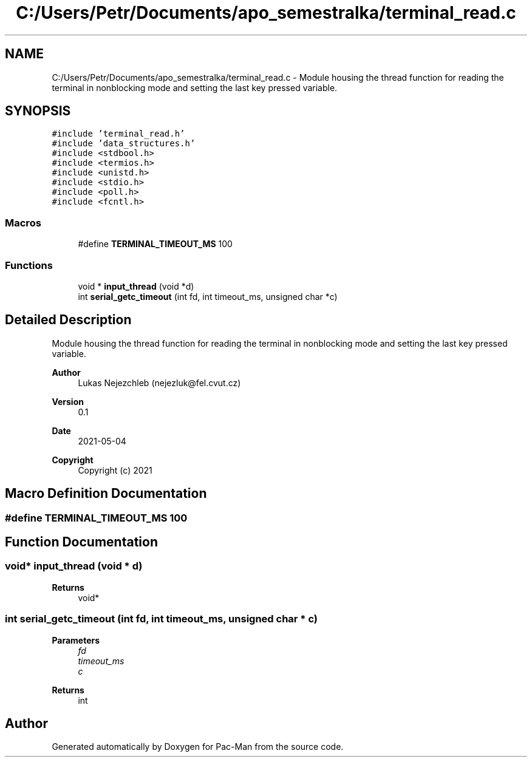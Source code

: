 .TH "C:/Users/Petr/Documents/apo_semestralka/terminal_read.c" 3 "Wed May 5 2021" "Version 1.0.0" "Pac-Man" \" -*- nroff -*-
.ad l
.nh
.SH NAME
C:/Users/Petr/Documents/apo_semestralka/terminal_read.c \- Module housing the thread function for reading the terminal in nonblocking mode and setting the last key pressed variable\&.  

.SH SYNOPSIS
.br
.PP
\fC#include 'terminal_read\&.h'\fP
.br
\fC#include 'data_structures\&.h'\fP
.br
\fC#include <stdbool\&.h>\fP
.br
\fC#include <termios\&.h>\fP
.br
\fC#include <unistd\&.h>\fP
.br
\fC#include <stdio\&.h>\fP
.br
\fC#include <poll\&.h>\fP
.br
\fC#include <fcntl\&.h>\fP
.br

.SS "Macros"

.in +1c
.ti -1c
.RI "#define \fBTERMINAL_TIMEOUT_MS\fP   100"
.br
.in -1c
.SS "Functions"

.in +1c
.ti -1c
.RI "void * \fBinput_thread\fP (void *d)"
.br
.ti -1c
.RI "int \fBserial_getc_timeout\fP (int fd, int timeout_ms, unsigned char *c)"
.br
.in -1c
.SH "Detailed Description"
.PP 
Module housing the thread function for reading the terminal in nonblocking mode and setting the last key pressed variable\&. 


.PP
\fBAuthor\fP
.RS 4
Lukas Nejezchleb (nejezluk@fel.cvut.cz) 
.RE
.PP
\fBVersion\fP
.RS 4
0\&.1 
.RE
.PP
\fBDate\fP
.RS 4
2021-05-04
.RE
.PP
\fBCopyright\fP
.RS 4
Copyright (c) 2021 
.RE
.PP

.SH "Macro Definition Documentation"
.PP 
.SS "#define TERMINAL_TIMEOUT_MS   100"

.SH "Function Documentation"
.PP 
.SS "void* input_thread (void * d)"

.PP
\fBReturns\fP
.RS 4
void* 
.RE
.PP

.SS "int serial_getc_timeout (int fd, int timeout_ms, unsigned char * c)"

.PP
\fBParameters\fP
.RS 4
\fIfd\fP 
.br
\fItimeout_ms\fP 
.br
\fIc\fP 
.RE
.PP
\fBReturns\fP
.RS 4
int 
.RE
.PP

.SH "Author"
.PP 
Generated automatically by Doxygen for Pac-Man from the source code\&.
